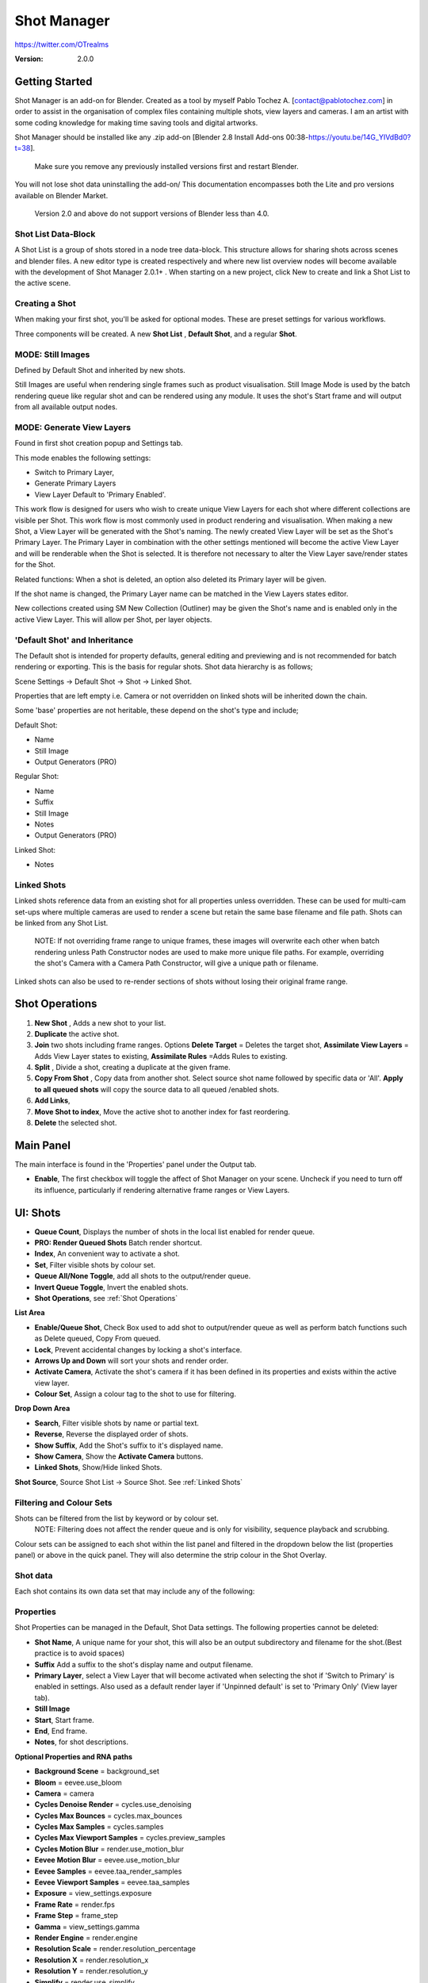 =============
Shot Manager
=============
https://twitter.com/OTrealms

:Version: 2.0.0

Getting Started
===============

Shot Manager is an add-on for Blender. Created as a tool by myself Pablo Tochez A. [contact@pablotochez.com] in order to assist in the organisation of complex files containing multiple shots, view layers and cameras. I am an artist with some coding knowledge for making time saving tools and digital artworks.

Shot Manager should be installed like any .zip add-on [Blender 2.8 Install Add-ons 00:38-https://youtu.be/14G_YIVdBd0?t=38]. 

 Make sure you remove any previously installed versions first and restart Blender.

You will not lose shot data uninstalling the add-on/
This documentation encompasses both the Lite and pro versions available on Blender Market.

 Version 2.0 and above do not support versions of Blender less than 4.0.

Shot List Data-Block
-------------------

.. image:: ShotListData.JPG

A Shot List is a group of shots stored in a node tree data-block. This structure allows for sharing shots across scenes and blender files. A new editor type is created respectively and where new list overview nodes will become available with the development of Shot Manager 2.0.1+ . When starting on a new project, click New to create and link a Shot List to the active scene.

Creating a Shot
---------------

.. image:: ModesPopup.JPG

When making your first shot, you'll be asked for optional modes. These are preset settings for various workflows.

Three components will be created. A new **Shot List** , **Default Shot**, and a regular **Shot**.

MODE: Still Images
------------------

Defined by Default Shot and inherited by new shots.

Still Images are useful when rendering single frames such as product visualisation. Still Image Mode is used by the batch rendering queue like regular shot and can be rendered using any module. It uses the shot's Start frame and will output from all available output nodes.


MODE: Generate View Layers
---------------------------

.. image:: LinkedLayers.JPG

Found in first shot creation popup and Settings tab.
 
This mode enables the following settings:

* Switch to Primary Layer, 
* Generate Primary Layers 
* View Layer Default to 'Primary Enabled'.

This work flow is designed for users who wish to create unique View Layers for each shot where different collections are visible per Shot. This work flow is most commonly used in product rendering and visualisation. When making a new Shot, a View Layer will be generated with the Shot's naming. The newly created View Layer will be set as the Shot's Primary Layer. The Primary Layer in combination with the other settings mentioned will become the active View Layer and will be renderable when the Shot is selected. It is therefore not necessary to alter the View Layer save/render states for the Shot. 

Related functions:
When a shot is deleted, an option also deleted its Primary layer will be given.

If the shot name is changed, the Primary Layer name can be matched in the View Layers states editor.

New collections created using SM New Collection (Outliner) may be given the Shot's name and is enabled only in the active View Layer.
This will allow per Shot, per layer objects.

'Default Shot' and Inheritance
------------------------------

.. image:: ShotType.JPG

The Default shot is intended for property defaults, general editing and previewing and is not recommended for batch rendering or exporting. This is the basis for regular shots. 
Shot data hierarchy is as follows; 

Scene Settings -> Default Shot -> Shot -> Linked Shot. 

Properties that are left empty i.e. Camera or not overridden on linked shots will be inherited down the chain.

Some 'base' properties are not heritable, these depend on the shot's type and include; 

Default Shot: 

* Name
* Still Image
* Output Generators (PRO)

Regular Shot:

* Name
* Suffix
* Still Image
* Notes
* Output Generators (PRO)

Linked Shot:

* Notes

Linked Shots
------------
.. image:: LinkedShots.JPG

Linked shots reference data from an existing shot for all properties unless overridden. These can be used for multi-cam set-ups where multiple cameras are used to render a scene but retain the same base filename and file path. Shots can be linked from any Shot List.

 NOTE: If not overriding frame range to unique frames, these images will overwrite each other when batch rendering unless Path Constructor nodes are used to make more unique file paths. For example, overriding the shot's Camera with a Camera Path Constructor, will give a unique path or filename.

Linked shots can also be used to re-render sections of shots without losing their original frame range.

Shot Operations
===============

.. image:: ShotOps.JPG

1. **New Shot** , Adds a new shot to your list.

2. **Duplicate** the active shot.
3. **Join** two shots including frame ranges. Options **Delete Target** = Deletes the target shot, **Assimilate View Layers** = Adds View Layer states to existing, **Assimilate Rules** =Adds Rules to existing.
4. **Split** , Divide a shot, creating a duplicate at the given frame.
5. **Copy From Shot** , Copy data from another shot. Select source shot name followed by specific data or 'All'. **Apply to all queued shots** will copy the source data to all queued /enabled shots.
6. **Add Links**, 
7. **Move Shot to index**, Move the active shot to another index for fast reordering.
8. **Delete** the selected shot.

Main Panel
==========

.. image:: Header.JPG

The main interface is found in the 'Properties' panel under the Output tab.

* **Enable**, The first checkbox will toggle the affect of Shot Manager on your scene. Uncheck if you need to turn off its influence, particularly if rendering alternative frame ranges or View Layers.

UI: Shots
=========

.. image:: ShotsPanel.JPG


.. image:: Shotlist.JPG

* **Queue Count**, Displays the number of shots in the local list enabled for render queue.

* **PRO: Render Queued Shots** Batch render shortcut.
* **Index**, An convenient way to activate a shot.
* **Set**, Filter visible shots by colour set.
* **Queue All/None Toggle**, add all shots to the output/render queue.
* **Invert Queue Toggle**, Invert the enabled shots.
* **Shot Operations**, see :ref:`Shot Operations`

**List Area**

* **Enable/Queue Shot**, Check Box used to add shot to output/render queue as well as perform batch functions such as Delete queued, Copy From queued.

* **Lock**, Prevent accidental changes by locking a shot's interface.
* **Arrows Up and Down** will sort your shots and render order.
* **Activate Camera**, Activate the shot's camera if it has been defined in its properties and exists within the active view layer.
* **Colour Set**, Assign a colour tag to the shot to use for filtering.

**Drop Down Area**

.. image:: ShotlistExpand.JPG


* **Search**, Filter visible shots by name or partial text.

* **Reverse**, Reverse the displayed order of shots.
* **Show Suffix**, Add the Shot's suffix to it's displayed name.
* **Show Camera**, Show the **Activate Camera** buttons.
* **Linked Shots**, Show/Hide linked Shots.

**Shot Source**, Source Shot List -> Source Shot. See :ref:`Linked Shots`


Filtering and Colour Sets
-------------------------
Shots can be filtered from the list by keyword or by colour set.
 NOTE: Filtering does not affect the render queue and is only for visibility, sequence playback and scrubbing.

Colour sets can be assigned to each shot within the list panel and filtered in the dropdown below the list (properties panel) or above in the quick panel. They will also determine the strip colour in the Shot Overlay.


Shot data
---------

.. image:: ShotProps.JPG


Each shot contains its own data set that may include any of the following:

Properties
-----------

Shot Properties can be managed in the Default, Shot Data settings. The following properties cannot be deleted:

* **Shot Name**, A unique name for your shot, this will also be an output subdirectory and filename for the shot.(Best practice is to avoid spaces)

* **Suffix** Add a suffix to the shot's display name and output filename.
* **Primary Layer**, select a View Layer that will become activated when selecting the shot if 'Switch to Primary' is enabled in settings. Also used as a default render layer if 'Unpinned default' is set to 'Primary Only' (View layer tab).
* **Still Image** 
* **Start**, Start frame.    
* **End**, End frame.
* **Notes**, for shot descriptions.

**Optional Properties and RNA paths**

* **Background Scene** = background_set
* **Bloom** = eevee.use_bloom
* **Camera** = camera
* **Cycles Denoise Render** = cycles.use_denoising
* **Cycles Max Bounces** = cycles.max_bounces
* **Cycles Max Samples** = cycles.samples
* **Cycles Max Viewport Samples** = cycles.preview_samples
* **Cycles Motion Blur** = render.use_motion_blur
* **Eevee Motion Blur** = eevee.use_motion_blur
* **Eevee Samples** = eevee.taa_render_samples
* **Eevee Viewport Samples** = eevee.taa_samples
* **Exposure** = view_settings.exposure
* **Frame Rate** = render.fps
* **Frame Step** = frame_step
* **Gamma** = view_settings.gamma
* **Render Engine** = render.engine
* **Resolution Scale** = render.resolution_percentage
* **Resolution X** = render.resolution_x
* **Resolution Y** = render.resolution_y
* **Simplify** = render.use_simplify
* **Time Stretch New** = render.frame_map_new
* **Time Stretch Old** = render.frame_map_old
* **Transparent Background** = render.film_transparent
* **View Transform** = view_settings.view_transform
* **World** = world
* **Timeline Markers** = sm_general_props.marker_set (PRO☆)
* **File Format** = render.image_settings (PRO☆)


View Layers
-----------
.. image:: ViewLayers.JPG

View layers pinned states include ;

* unpinned/not renderable
* unpinned/renderable,
* pinned/renderable 
* pinned/unrenderable.

Unpinned layers will fall back to the value determined by the **View Layer default** option.

* **Primary Layer**, select a View Layer that will become activated when selecting the shot if 'Switch to Primary' is enabled in settings.

* **View Layer default**, See :ref:`UI: Settings`
* **Clear Pins/Pin All** Save or unpin all view layer states.
* **Enabled and Primary Only** Only displays the renderable view layers for the active shot.
* **'AB'** icon: Rename the Primary Layer to match the shot's name.
* **'Link'** icon: Indicates the view layer is the shot's Primary Layer and can be clicked to reassign the layer.
* **'Broken Link'** icon: the shot name is identical a View Layer's name, click to choose a Primary Layer.

Shot Rules
-----------
**Pro Feature ☆**

.. image:: ShotRules.JPG 

Here rules can be assigned, toggled and overridden (RNA, Python Variables) per shot. Rules should first be created in the Rule Book, see :ref:`UI: Rule Book`.

**List Drop Down**
* **Search**, Filter Rules by text input.
* **Sort By Type**, Sort Rules by their method type in alphabetical order.

UI: Output
==========

Shots can be rendered using the regular 'Render Animation' or still operators (Ctrl+F12/F12). However only the active shot will be rendered. Shot Manager provides several batch rendering and export options.

Output Settings
---------------

.. image:: Output.JPG

* **Root Folder** will be the starting directory for shots.

* **Separator**, A custom separator to add between filenames and frame suffix, default is underscore '_'.
* **Path Type**, Absolute or Relative output path creation. Affects; Root Folder, Temp Folder and Render Log Folder.
* **Shot Subfolders**, When enabled, add a unique subfolder to the output path with the shot's name, separating it from other shots. Disabling this will lead to shots being rendered to the same folder which potentially could cause accidental overwrites when using generated output nodes.
* **Use Suffix**, Add the shot's suffix to the shot's file path.

**Global Batch Render Settings**

* **Always Make Reports**, Generate CSV render reports after rendering the first frame of every command.
* **Use Default Report Path**, Use the default path (output directory) or define a custom report path.
* **Temp Path**, The directory that will store temporary job files for the integrations/ submitters. Click trash can to clear files recognised by Shot Manager.
* **Render As Copy**, Save a Blend file when using SM render specifically for rendering. Large files make take more time however it will prevent inconsistencies if the file is changed.IMPORTANT: Simulations using the Disk Cache option are not supported.
* **Safe Mode**, When batch rendering, Blender will be run using factory start-up settings, disabling 3rd party add-ons that might interfere with the render process. Render devices are then forced and add-ons in the exceptions white list will be enabled.
* **Add Exception**, Allow specific 3rd party add-ons to be enabled during batch render.

Render List
------------
**Pro Feature ☆**

.. image:: Render_Queue.JPG

**+Add Scene**, Either add scene's and their associated shot lists from the open project. Local shots will be automatically linked, so any changes will be reflected in the queue. 

**+Add From .blend**, Add a render list from another Blender file via JSON. External shots will not be imported, only added to the render queue.

.. image:: External.JPG

External Scenes can be filtered by listing scene names to include.

* **Reload External Scenes**, External shots must be reloaded to reflect any updates to the shot list and frame ranges. Only already loaded scenes will be included, and any render queue overrides will be reset.

* **Show Render Time**, Display completed render times in the queue
* **Override Frame Range**, This will use an alternative frame range to batch render/submit shots, available for both internal and external shots.
* **Inspect Output** Display shot output file path details and image preview. When opening a preview in Blender Viewer, the images contained in the directory will be displayed and played using the scene's frame rate. Use numpad buttons 0-9 to control frame rate, 9 is slowest. Arrow keys left and right will pause and increment current frame. Press Enter to play animation. Esc key to close window.

Batch Render
-----------
**Pro Feature ☆**

see :ref:`Batch Rendering`.

UI: Rule Book
==========
**Pro Feature ☆**

.. image:: RuleBook.JPG 

Shot rules are a powerful way to override data blocks and properties.
Rules are defined in the Rule Book panel. Once created in the Rule Book, they can be assigned to shots. RNA Rules can be used as Macros. There are many types of rules which target various data types.

Rules and Variables are shared (global) across Scenes.

* **Source**, The source Scene to display. This does not affect access to Rules or Variables and is only for interfacing. 

* **Method**, The type of Rule  you wish to define.

Swap Rules - Materials, Mesh Data, Cameras, Lights
----------------------------------------------
.. image:: SwapRules.JPG

Swap Rules follow the principle of; replace data A with data B, if a collection filter is defined, the affect will be restricted to that collection. Rules defined in the Rule Book can then be re-used by assigning them to the shots individually. If the following shot doesn't have a rule, the data block will be reset to its original/default state. Caution: large scenes with many objects may take longer to switch between shots.

* **Filter**, use the collections filter to limit overrides to objects within the filter collection.

* **Type**, Material overrides have two source types. 'Data' refers to materials stored in the objects mesh data block. 'Object' refers to the containing object data. See Blender's documentation for material link. https://docs.blender.org/manual/en/latest/render/materials/assignment.html#material-slots
* **Use A as Default**, Revert data back to data-block A when a Rule is not assigned or enabled.

RNA Rules
-----------

.. image:: RNA_rules.JPG

RNA encompasses Blender's scene properties. 
RNA Rules are able to override just about any data type in Blender. For example, scene render settings, object visibility and even custom properties. They are useful in extending the Shot data beyond the available options and are easier to use than Python Rules. They can also be used in combination to create Macros, see :ref:`Macros`.

First choose the source type of the property you would like to override, this will be the 'Domain'. If it is a scene or render setting choose 'SCENE'. For all other types, you may then need to choose a more specific domain. Next specify the data path.


 Note: that Domains such as Camera, Light and Mesh will point to shared data-block, not an object, for example, to override a Camera's position, use Domain = Object -> Path = 'location'. In Blender a data-block may have several users.

To override the same camera's focal length the path should be 'data.lens', 
To override all cameras sharing the same camera data-block, use Domain = Camera -> Path = lens.  

The simplest way to find a data path is to right-click a property in Blender's interface and left click 'Copy Data Path, then paste it into the Path text box. The path should be relative to the domain's data type. 


* **Domain**, Point to the specific data object which contains the property to override.

* **Path**, The property's data path relative to the source. Custom Properties should use double quotations i.e. ["Prop"]
* **Paste Current Value**, Copy the properties current value to the default value.
* **Default**, The default value to revert to when the rule is disabled or not assigned to the active Shot.
* **Use Default**, Choose whether to revert to the default value when the rule is unassigned.
* **Override**, The value to set this property to when enabled and assigned.

.. image:: RuleFilters.JPG

* **Assign Rule** to active shot

**List Dropdown**

* **Search**, Filter by name.
* **Type Tabs**, Filter by method type.
* **Sort By Type**, Order Rules by method type.
* **Active Shot Only**, Only display rules assigned to the active shot.


Python Rules
-------------

.. image:: Python_rules.JPG

Python Rules contain python code to be executed every time an assigned Shot is activated. There is no need to import or define the following names:

**'bpy', 'context','scene','data', 'Vector','rule'(assigned Rule) and 'shot'** are already provided in the name space. Please beware that very long code may slow down shot changes. Deep code might make Blender unstable. Python Rules are called after the majority of updates when activating a Shot. Python rules can be made revertible using variables as defaults values.

* **Expression**, A single line of code.
* **Text File**, Read python code from a text block.

Variables
---------

.. image:: Variables.JPG

When making Python Rules, variables can be declared i.e. 'x = 10', and then defined in the variables list. 

* **Name**, The variable name i.e. x
* **Default**, The value first given to the variable. 

When setting a default the data type will be determined and should remain the same wherever used. Python Variables can also be assigned values per shot when the Rule is assigned. Variables are stored within scenes but can be accessed in any scene and are therefore global.

Supported data types:

* bool
* int
* str
* float
* bpy_prop_array
* Material
* Color
* Vector
* Quaternion
* Object
* World
* Scene

Macros
--------

.. image:: Macros.JPG

Macros in Shot Manager are a list of RNA Rules to be executed manually on click. These are useful when working with multiple settings without needing to assign RNA Rules to shots. For example, enabling/disabling camera overlays or a rig bind pose position. Macros can be reverted by using default values.

All RNA Rules in all Rule Books within the Blender file will appear under the Macro. Enabled Rules will activate the rules 'Override' value, disabled Rules will use the Rule's 'Default' value.

Macro's can also be executed from the SM Tools panel and the 3D view right panel -> Shot Manager.

.. image:: ExecuteMacro.JPG


UI: Settings
============
.. image:: settings.JPG


* **Still Mode** , Use a single frame for shot timing.
* **Switch to Primary**, make primary layer the active view layer when choosing shots.
* **Generate Primary Layers**, a new View Layer will be created with the name of the newly made shot and associated as a Primary Layer
* **View Layer Default**, (On, Off, Primary Enabled and Default). The default state of View Layers if they have no saved state for the active shot. 'On' will make all unsaved layers renderable by default with each shot change/trigger. 'Off' will default to unrenderable, choose 'Off' to prevent unsaved view layers from rendering. 'Primary Enabled' will also switch all unsaved layers to unrenderable, except for the Shot's Primary Layer. 'Default' will derive unpinned states from the DEFAULT shot.
* **Separator**, a custom separator to add between filenames and frame suffix, default is '_'

* **Path Type**, Absolute or relative output path creation.
* **Sequence Scrubbing**, Allow scrubbing through shots in sequence. Not compatible with 'Limit Playhead'
* **Shot Sequence Playback**, Switch shots in sequence while playing animation.
* **Loop Sequence**, After playing through each shot, loop back to the start.
* **Limit Playhead**, Don't allow frame to be selected with mouse outside of frame range
* **Keep in Range**, view timeline to playhead when choosing shots.
* **Jump to First Frame**, place playhead at start of frame range when choosing shots.
* **Use RNA Defaults**, (Shot Rules) Use default values when an RNA rule exists, but the value hasn't been set yet.
* **Debug Mode**, For displaying extra debug messages in console


UI: Overlays
============

.. image:: Overlay.JPG 

Overlays include, Output Summary, Notes, basic shot info and the Shot Sequence Editor. Toggles and opacity settings can be found within Blender's Overlay dropdown. Scaling is adjusted to follow Blender's settings in Preferences -> Interface -> Resolution Scale. Further scaling can be applied.

Overlay Options
-----------------

.. image:: OverlayViz.JPG 

Detailed overlay settings are found within 3D view side panel ('N' Panel).

* **Overlay Scale**, Text and UI size. Added to Blender's UI Resolution Scale in Preferences. This setting is stored in the add-on preferences.

* **Text Offset**, Offset overlay text so that it doesn't collide with other UI elements. Stored in add-on preferences.
* **Shot Basics**, Displays the active Shot name and render camera as well as the relative Shot frame and seconds. SM batch render progress will also be displayed here.

* **Output Summary**, Displays render and output information.
* **Display Notes**, Shot notes will appear in the bottom centre of the 3D window. Shot notes can be found in the Shot's properties.
* **Sequence**, Toggle Shot Sequence Editor visibility.
* **Collapsed**, Toggle between a stacked layout or collapse linear layout for the Shot Sequence Editor. 
* **Auto Collapse**, Reduce the Shot Sequence Editor to a minimal layout when not using the Shot Edit Tool.
* **Zoom Width**, Scale Shot strip width.
* **Zoom Height**, Scale Shot strip height.
* **Slide**, Adjust Shot Sequence Editor height.
* **Scroll**, Scroll Shot Sequence Editor.
* **Opacity**, Shot Sequence Editor opacity, may be overridden by camera passerpartout settings when in camera view to avoid blending issues.


Shot Edit tool
--------------
**Pro Feature ☆**

.. image:: ShotEditTool.JPG 

Many shot operations are available when using Shot Edit Tool in combination with Shot Sequence Editor. Found in the 3D view toolbar.

.. image:: ToolHeader.JPG

In addition to the sequence overlay, drop down menus are available in the tool header including Shot Data, View Layers and Rules.

**Sequence Playback options:**
* **Shot Sequence Playback**, Switch shots in sequence while playing animation.

* **Loop Sequence**, If Shot Sequence Playback is enabled, optionally loop back to the start after playing the last shot.
* **Flattened Playback**, If Shot Sequence Playback is enabled, play shots in linear timeline order rather by shot index. This will activate shots when they are overlapping.
* **Sequence Scrubbing**, Switch between shots when scrubbing (sliding) the timeline or shot sequence playhead.

If there were permission issues when installing, the Shot Edit Tool icon may appear as a pair of scissors.

.. image:: Scissors.JPG

Shot Sequence Editor
---------------------
**Pro Feature ☆**

.. image:: ShotEditor.JPG 

The Shot Sequence Editor acts as an overlay only unless the Shot Edit tool is active.

* **Left Mouse Click** on a shot strip to offset its timing or end handles to trim. Hold **SHIFT** to enable snapping to the nearest shot. 

* **Right Mouse Click** on a strip to bring up a context menu.

* **Box Selection**, Click + hold outside a strip or press 'B' to start a box selection. Drag the selection box over shot handles to select them for moving and trimming.

* **Mouse Wheel**, scroll wheel to scale editor horizontally. Hold **SHIFT** to scale vertically.

* **Press K**, knife tool. Slice shots at mouse click into two. Hold click a drag to place slice.

* **Press J**, Join tool. Click and drag to merge a shot with it neighbour. A popup box with options will appear.
* * **Delete Target**, Delete the target shot. Disable to keep the shot.

* * **Assimilate Layers**, Add the target shot's View Layer states to the resulting combined shot.

* * **Assimilate Rules**, Add the target shot's Rules to the combined shot. 

**Right Click Menu**

.. image:: RightClickOverlay.JPG 

By right-clicking a shot strip, some basic shot values can be edited. If the Shot is not active the right arrow → button will activate it.

UI: SM Tools
============

* **Run Macro**, Trigger a Macro, see :ref:`Macros`
* **Delete All Shots**, Empty the active scene's Shot List. Optionally delete assigned Primary Layers or delete the scene's Rule Book.

View Layer Settings
-------------------

.. image:: ViewLayerSettings.JPG

This interface is for overseeing the states of View Layers, in particular, their render passes and light passes. It removes the need to switch between view layers in order to edit them. These settings are built into Blender and do not show overrides and are not in any way related to Shot Manager. 

Collections Inspector
---------------------

.. image:: Collections.JPG

An alternative interface for overseeing and modifying collection states per View Layer. This aims to bring back the kind of oversight possible in Blender 2.7 where layer visibility, holdout and indirect states were laid out in view layer settings. It can also be used to keep track of very complex scenes with many nested collections. Setting the View Layer to 'Active View' will use the currently active view layer. Changing the view layer in the dropdown menu will not change your currently active view layer. This can be quicker in large scenes to avoid loading objects.

Output Viewer
-------------

.. image:: Output_Viewer.JPG

Used to count matching output files in all output paths. If a folder or file is detected you may click the folder icon to open the directory in your OS explorer or click the image icon to load it in a Blender Player. Files are counted when the refresh button is clicked. Only file containing the output filenames and extension are counted, therefore there may be other files in the directories that are not counted. 

* **Refresh** , Update the Output Viewer list.
* **Open Directory** , The folder exists and can be opened in an OS file explorer.
* **View Output** , The images contained in the directory will be displayed and played using the scene's frame rate. Use numpad buttons 0-9 to control frame rate, 9 is slowest. Arrow keys left and right will pause and increment current frame. Press Enter to play animation. Esc key to close window.


JSON Backup
-------------
.. image:: json.JPG

It is a good idea to backup shots from time to time, especially when updating or re-installing the add-on. A JSON text file can store information about each Shot's properties as well as general settings for the add-on. However, it cannot store scene or object data, such as cameras. Instead, it will store the camera's name and try to find a match when loading. Other data that are **not** stored are View Layer States (they're stored in the layers themselves), Rules and Macros.

**Export JSON** 

Export shot data to json to backup or transfer shots.

* **Include Shot Manager Settings**, include settings from the Shot Manager settings panel.

**Import JSON**

Import shot data from a saved json file. Import support Shots from version as old as SM 0.6. Some data may be lost that has no equivalent in 2.0, this includes Alias Shots.

.. image:: Import_json.JPG


* **Include Shot Manager Settings**, include settings from the Shot Manager settings panel.

* **Replace Default Shot**, If an imported shot is marked default use this as default. IF the Shot List is empty assign a new Default shot, may use the first index if the json is from an older version of Shot Manager, less than 2.0.
* **Scenes**, Enter Scene names to include, empty imports all.
* **Match Scenes by Name**, Importing scenes does not create new scenes, instead it appends shots to the active Shot List. Attempt to match the Shot Lists by scenes name found in the JSON.

Marker Sets
-----------
.. image:: MarkerSets.JPG

Marker Sets are groups of timeline markers. Only one set is visible at a given time. To setup a set, add a marker set, define a name and create timeline markers as per usual. Upon making a new set or changing the active set, the previous set will be saved. Marker sets can be assigned to shots by adding the Timeline Markers property in the Default Shot properties (PRO☆).

Simplified interface also found in timeline right panel ('N' Panel).

Batch Rendering
===============
**Pro Feature ☆**

Shot Manager Pro supports the following batch render options:

* **Viewport Render**, Playblast renders of the active scenes Shot List.
* **SM Batch Render**, Oversee and submit renders within the Blender interface. Supports all render lists.
* **B-Renderon**, launcher/Submitter. Supports all render lists.
* **Flamenco**, Submitter and job type. Supports all render lists.
* **Think Box AWS Deadline**, Submitter and plugin. Supports all render lists.
* **Batch files**, see :ref:`Batch Export` Executable .bat files(Windows).
* **Blend files**, see :ref:`Batch Export` Useful for cloud rendering. 

**Make Pre-Render Report**

Render the first frame of each shot and generate a report CSV containing true scene settings returned by the render process. Supported by all submitters.

.. image:: Render_Button.JPG


SM Batch Render
---------------
(Windows, Linux, MacOS X)

Requirements:

* Shot Manager Pro

.. image:: SM_render.JPG

SM Render is Shot Manager's local batch rendering module. It will perform a background render thread for each shot sequentially in the render queue for single machine rendering. It is possible to render shots from other scenes, as well as other Blend files. SM Batch Render is the only render module that will fully utilise the Render List. Render progress will be displayed in the render queue alongside estimated render time, as well as in the 3D view text overlay.  

TIP: If RAM is an issue, make an empty Scene as the master scene for queuing and rendering.

To batch render, Shot Manager will attempt to assign the hotkey Ctrl+Shift+F12, however sometimes this may need to be manually assigned.


Viewport Render (Play Blast)
-------------------------

OpenGL viewport rendering also uses the Export module. Only the local scene's shot list can be batch rendered and this is not available as a background process. Found in SM Batch Render settings and Batch Export. Supports render frame range overrides.

.. image:: openGL.JPG

B-Renderon! Submitter
---------------------
(Windows, Ubuntu)

.. image:: BRenderon.JPG

Requirements:

* B-Renderon Application

B-Renderon is a paid standalone local render manager especially for blender. Available on BlenderMarket.com 

Launch B-Renderon with shots preloaded. Temporary job files are created in the temp folder. These files are used to access individual shots from the project render file. The render file is created in the same directory as the source .blend file with the suffix '_renderfile'. Requires B-renderon v3 or above. The executable path for B-renderon must first be entered in Blender Preferences -> add-ons -> Shot Manager settings   

* **Queue Name**, Open B-Renderon with shots associated with a given queue.

* **Add to existing queue**, Append the shots to the given queue if matching name, otherwise clear all shots and overwrite the queue.
* **Force Cycles Device** to ensure the correct CPU/GPU configuration is applied to renders, assuming the submission machine is or is identical to the render machine.

Flamenco Submitter
------------------
(Windows, Linux, MacOS X)

.. image:: Flamenco.JPG

Requirements:

* Flamenco 3.5+, containing Manager and Worker.
* Flamenco 3.5+ Blender Add-on

Flamenco is a free network distribution render manager supported by the Blender Foundation. It runs an in-browser interface. The following steps are required;

1. Download Flamenco  https://flamenco.blender.org/download/ 

2. If Flamenco has not been used, run Flamenco Manager and follow setup steps, otherwise ensure settings are correct in the flamenco-manager.yaml. 

3. Install the Blender add-on of the same version (3.5+). Run Flamenco Manager in browser to find download link. i.e. Run Flamenco Manager and go to default http://localhost:8080/

4. Configure the add-on in Blender Preferences. Job Storage should be a shared location.

5. Install the Shot Manager Job Type

6. Run Flamenco Manager

7. Open Browser interface

8. Submit to Flamenco

9. Run a flamenco-worker


* **Priority**, Higher numbers will give the render task higher priority
* **Chunk Size**, The number of frames to render per task. Smaller chunks results in more sharing across render nodes. Use higher values for simulations and larger files with long build times. Too many chunks may add some extra delay in launching Blender and render engine initialisation.
* **Ignore Version Mismatch**, Attempt to submit render even if the Flamenco add-on and submitter doesn't match the manager.


Deadline Submitter
--------------------
(Windows, Linux, MacOS X)
.. image:: Deadline.JPG

Requirements:

* Deadline Monitor 10+
* Deadline worker 10+

Thinkbox Deadline is a network distributed rendering and management software owned by Amazon. It is free but requires an AWS account and personal details for verification. Shot Manager provides a custom plug-in for Deadline 10.3+ and Deadline submitter within Blender. Cloud rendering is not recommended using this module, instead shots should be exported as separate Blend files using Batch Export see :ref:`Batch Export`.

The Deadline Repository must be installed on a shared location. Each render node should have the most recent version of Shot Manager installed. The Deadline render Client/worker must be installed on all render machines and Deadline Monitor should be installed and accessible by the 'Master' PC. Shots should be submitted using the Master PC. 
https://docs.thinkboxsoftware.com/products/deadline/10.1/1_User%20Manual/manual/install-db-repo.html

* **'Error encountered when loading the configured Client Certificate'** This is a certificate issue with your install of Deadline, please see: https://forums.thinkboxsoftware.com/t/basic-setup-issue/24229/9 When installing the Deadline repository it is simplest to leave 'use SSL' unchecked and set 'full read/write access' in the install wizard.

.. image:: Deadline_access.JPG

.. image:: Deadline_cert.JPG

**Setup**

Once installed, simply click **Setup/Update Plugin** in the Deadline sub-panel to install the plug-in. This will transfer required files to the repository>custom>plugins folder. 

All enabled shots for enabled scenes in the render list will be submitted. Ensure that the **Temp Path** is not empty and set to the desired location. This does not need to be a shared location. In most cases the required Deadline Command will be found automatically however if using macOS/Linux there is a chance it will need to be located manually.

* Windows looks like: \Program Files\Thinkbox\Deadline10\bin 
* Mac OS looks like: /Applications/Thinkbox/Deadline10/Resources
* Linux looks like: /opt/Thinkbox/Deadline10/bin

**Configuring the Plugin**

.. image:: plugin_deadline.JPG

To verify that the Shot manager plugin is installed and to configure Blender versions, open Deadline Monitor > Tools > Configure Plugins. You must enable Super User Modes to access these settings. 
For each Blender Executable you can enter a series of filepaths to look for separated by semicolons ' ; '. 

For example, 

* **Render Executable 1**

* **Blender Executables** C:\Program Files (x86)\Blender Foundation\Blender 4.1\blender.exe;D:\Programs\Blender Foundation\Blender 4.1\blender.exe;/Applications/Blender/blender.app/Contents/MacOS/blender

* **version** 4.1

**Submitting a Shot**

.. image:: Deadline_submit.JPG

* **Queue Name**, The folder name for containing job files, using unique names avoids overwriting older submissions.
* **Force Render Device**, Force the current file's render device i.e. CUDA, Optix, CPU.
* **Department**, Extra info visible in Monitor.
* **Pool**, Assign jobs to pools defined by Monitor's Pool Management.
* **Secondary Pool**, Specifies the secondary pool that the job can spread to if machines are available.
* **Initial Status**, Determines the initial status for jobs. Active will start rendering immediately.
* **Machine Limit**, Limit the number of machines dedicated to the submitted jobs.
* **Priority** Determines the order in which renders will execute. Lower values indicate higher priority in the job list.
* **Chunk Size**, The number of frames to render per task. Smaller chunks results in more sharing across render nodes. Use higher values for simulations and larger files with long build times. Too many chunks may add some extra delay in launching Blender and render engine initialisation.
* **Start Job Delay** Specifies the time, in minutes, a Slave has to start a render job before it times out.
* **Auto Time-Out**, Automatically figure out if it has been rendering too long based on some Repository Configuration settings and the render times of previously completed tasks.
* **Force Sequential**, Forces a slave to render the tasks of a job in order. If an earlier task is ever re-queued, the slave won't go back to that task until it has finished the remaining tasks in order.

Batch Export
============
**Pro Feature ☆**

.. image:: BatchExport.JPG

Export shots enabled in the shot list sequentially as a given format.
Batch export only exports the active scene's queued shots and does not support shots from external Blend files.

Export formats currently include: 

* BAT, Windows Batch file
* Blend, Shots as separate Blender files. All shots are retained but activated per output file.
* FBX, Allows shots embedded as animation layers.
* OBJ
* ABC (Alembic)
* USD (Universal Scene Description)
* DAE (Collada)
* Viewport Render(Playblast)

.. image:: ExportSettings.JPG

All options include an 'Add Prefix' option. Exported files will assume the associated Shot Name, with the optional prefix prepended. Exceptions are **BAT** and **FBX** when using the combine/embed options. In this case, the default filename will be the Blender file's name. To override, simply replace the provided name i.e. "Filename is Shot name unless using 'Embed Shots'"

Options **BAT** and **BLEND** Will automatically remap relative output paths to their original locations, while remaining relative. For example '//Output' will turn into '//' if being exported to the //Output directory.

**FBX** 

The FBX Exporter is a modified exporter capable of embedding shots as Animation Layers. This is suitable for linear timelines as traditionally used by game animators and later split into sections in a game engine. This will make some options in the Animation tab unavailable.
FBX version 7400  

.. image:: embed_shots_a.JPG

Embedded shots can store frame ranges and shot names as animation layers and extracted in other software i.e. Unity.

.. image:: embed_shots_b.JPG

**BAT** 

.. image:: BAT.JPG

Batch files are used by Windows to execute command-line rendering. Either export separate files, per shot or a single batch file containing an execution list. Simply open the file to begin the render process. Be sure not to move the source Blend files as references to those files will be lost.

* **Relative Execution Path**, Keep paths to Blender files relative.

Burn-Ins
========
**Pro Feature ☆**

.. image:: BurnIns.JPG

Burn-Ins, also called video stamps or metadata burn-ins, are useful when reviewing and editing large numbers of scenes in an animation, while keeping track of cameras, frame ranges, time codes and files paths etc. Shot Manager provides a highly flexible Burn-Ins editor capable of displaying just about any data. This feature is **currently only for use with batch/background rendering**. 

Installation
------------

To set up Burn-Ins navigate to the Image Editor and expand the SM Burn-Ins tab. The PILLOW python library should first be installed, internet connection required. PILLOW is an image processing python library. 

* If the installation fails, try closing Blender and opening it with administrator privileges. 

* Check the Blender terminal/console for any errors

* If it doesn't have the required write permissions, it could be due to the directory or disk location Blender is installed to.  

* If it continues to fail, copy errors from the terminal/console and report them.


Getting Started
---------------

Once installed, choose a Canvas. It should be an empty, generated image. Enabling **Match Render Size** ensures the canvas will match the output settings, even if it changes between shots. 

.. image:: BurnInMix.JPG

This image can then be used in the compositor. It may also be useful to insert a Scale node, Fit to Render. This will ensure the image fits if the output resolution percentage is not 100%.

You may load an alternative font, the default 'DejaVu Sans' is also known as Bfont Regular, the Blender's default font. Any complete, True Type font can be used. For non-Latin text, there are more fonts provided in Blender Foundation/Blender 4.1/4.1/datafiles/fonts or your local OS Fonts folder. The top Font and font size options will be the default value text values, these can be overridden per stamp.

.. image:: NewStamp.JPG

Start adding stamps either by clicking new Stamp or by loading a preset. Stamps are drawn in order from top to bottom.

Stamp Items:

* **Text**, Plain text, mostly for headings/titles, the stamp's name will be the input text.

* **Property**, Similar to a text stamp with the addition of deriving input from a property. Include Label will prefix the text with the stamp name. The property RNA path belongs to a given domain.  Domains include: 
* * **Scene**, The active scene, e.g. path = name to gather the scene's name 
* * **Context**, e.g. path = camera.name to gather the active camera's name 
* * **Active Shot**, Shot properties are not accessed like typical RNA paths. See text suggestions in path input text box. If the property is a data-block such as World, there is no need to access world.name. Suggested property names are derived from the Default Shot but will use the active shot's values or inherited values. 
* * **bpy**, The base path for accessing the Blender API. e.g. Path = data.filepath will access the Blender file path.

* **Time-Date**, Add timecode, time and date information. Include label refers to labels of individual options.
* * **Time Code**, Linear Time Code, Hours/Minutes/Seconds/Frames. For total scene time.
* * **Shot Time Code**, Linear Time Code for shot time, shot always starts at 00/00/00/00.
* * **Time Duration**, Shot duration in clock time.
* * **Frame Duration**, Shot duration in frames.
* * **Date**, Current Date. Uses Date Regional Format in Shot Manager -> Settings tab.
* * **Clock Time**, Current local time, 24hr.

* **Box**, Create a simple box with a colour fill
* **Image**, Insert an image, load data-block from the image editor first. Useful for logos and watermarks. Supports most formats supported by Blender except open EXR.
* **Group**, Contains stamps in groups to override their visibility, offset positions and colour tag them.

**Understanding coordinates**

.. image:: BurnInCoords.JPG

Enable **Show Anchors** to see how a stamp relates to its anchor. The anchor is generally in the centre of the stamp. Text items have additional options **Alignment Left and Right and Center**. These will place text and scale with these options in relation to its anchor. Text start below the anchor. 

Image Relative vs pixel position. Every position and scale parameter has the option to use pixel coordinates or relative coordinates. 

 Note: these coordinates are always in addition to parent **Groups**. Image relative coordinates are useful when making an adaptable layout for various image ratios or for easily finding the centre of an image i.e 0,0 is the centre of the canvas when Image relative, otherwise the bottom left. 

If the stamp belongs to a group, 0,0 will be the group's centre anchor in both cases. Image Relative Scale always refers a 0-1 factor the canvas size otherwise XY pixel distance from centre i.e. x X 5 is 10 pixels across. The scaling centre can be offset when grouped.


Compositor Nodes
=================

For Shot Manager compositor nodes to have any effect, 'Use Nodes' should be enabled. Node groups containing Shot Manager nodes are partially supported. 
**Generators** are nodes that relate to automatic output generation. They define the manner in which View Layers and their Passes are organised and rendered. **Overview** nodes don't impact shots, they are convenience interfaces.

 Note: Blender always outputs files to the 'main' output. That is, the Composite Node and scene output, even if the Composite Node is deleted. This behaviour is due to be changed sometime in the near future, Blender 4.2+.

Shot Output Node
--------------

The Shot Output Node is required when using Generator Nodes and Path Constructor Nodes. 

**A maximum of one Shot Output node should exist.**

.. image:: ShotOutputNode.JPG

* **Refresh**, non-essential node update. Although shot Manager nodes are updated upon shot change, setting or property changes, changes outside of Shot Manager won't be reflected immediately. For example adding new light passes to a View Layer. Shot Manager will update nodes before any rendering.
* **Sync All Output Paths**, Output nodes created by the user are updated, so their base path matches the output path set by the Shot List node and the active shot.

* **Directory/Filename** a path structure modified by Path Constructor Nodes. Keywords are evaluated and replaced with relevant values.

* **Output Generator States**, Per shot activation of Generator sockets.
* **Add Generator Socket**, Add additional Generator sockets to make new output 'branches'.

Path Constructor Node
----------------------

.. image:: Path_Contructor.JPG

Use Path Constructor Nodes to create your own render path format, followed by the shot name. Connect to the Shot List Node's 'Path Format' or 'Filename Format' socket. Options;

* **Root Folder**, The same folder set in the main panel. Must only be used as the first linked node.
* **.Blend File**, Add the Blender filename to the path. Useful for iterations.
* **Scene**, Active scene name.
* **Shot Name**, Use the active shot's name.
* **Camera**, Render camera name.
* **Custom**, Enter a custom name. For example iteration number.
* **Output Node**, Uses the custom name of the output node, useful for exporting EXRs without overriding the default output/composite (which will use the custom 'main output text'), or to avoid duplicate filenames when using multiple output nodes. Ignores generated outputs.
* **Date**, Include the render date.

Multi-Switch
------------

.. image:: MultiSwitch.JPG

The Multi-Switch is a handy node group that generates inputs per shot. The active input is connected internally depending on the active shot. This allows the user to have multiple node graphs pointing to the Composite Node and only render the relevant one to the active shot. **Do not modify this node group's internal nodes**.

Primary-Switch
--------------

.. image:: PrimarySwitch.JPG

The Primary-Switch can be used in combination with Primary Layers (see :ref:`Properties`). If a Shot has a Primary Layer, the input render layer will be set automatically to the shot's Primary Layer. This approach is intended for simple node graphs where the Primary Layer is to be the main output.

 Note: this will not guarantee that the Primary Layer will be enabled for render. For that, use Primary Enabled option in Unpinned Defaults or ensure the layer is pinned in the Shot's View Layer settings. 

Generators
----------
.. image:: GeneratorNodes.JPG

When using Generator Nodes, file outputs can be organised in pass groups, each with their own file path and file format. Filter Render Layers and Render Passes using exclusion/inclusion keywords separated by commas. A generator chain should end at a socket on the Shot Output Node.
 
Only Shot Manager nodes with a Bright Green Generator socket should be connected. The node graph is the same across each Shot, however Generator Sockets can be disabled per shot on the Shot Output Node. Generator chains can be split at any node by adding more sockets.

.. image:: Filters.JPG

* **Passes Exclude/Include**, Filter passes from being output, not case-sensitive. Pass names should be separated by commas.
* **Layers Exclude/Include**, Filter View Layers from being output, not case-sensitive. Layer names should be separated by commas.
* **Preset**, Save/load presets, can be used by various generator nodes and in other Blender projects.
* **Search**, lookup keywords.
* **Remove**, Remove a keyword.

Output generator Node
----------------------

.. image:: OutputGenerator.JPG

The Output Generator Node is the essential input of a chain of generator nodes. It plays a major role in constructing sub folders and filenames. The random generated colour tag will be assigned to generated nodes created by this generator. TIP: Press backspace with mouse over a property to reset it to default. Presets can be saved for filters Sub folders and filenames. 

* **Name**, Name to be used.
* **Combine Outputs**, Direct all layers to a single output node.
* **Multi-Layer EXR**, passes are output using a multi-layer format, output sockets become channel names. Pass names cannot be made sub folders. Layer names cannot be used as sub folders when using Combine Outputs.
* **+Sub-Folders**, After incoming directory, add up to four sub folders named after the following source:
* * **Generator**, Use the name of this Generator Node.
* * **View Layer**, The View Layer the pass belongs to.
* * **Shot Name**, The Shot to be rendered.
* * **Pass**, Render pass.
* * **Custom Text**, Enter a custom line of text, note there are a maximum of 4 text slots used by both sub-folders and filenames.
* * **None**, Skip.
* **+Filename/Channel Names**, After incoming filename, add to filename or channel(Multi-Layer), joined by separator defined in settings (default "_"). **Order**, Choose between prefix (before) or suffix(after) placement of filename components.
* **Directory Input Socket**, String input socket for path 'Constructor' nodes to override the output path. Uses the Shot Output value if unconnected.
* **Filename Input Socket**, String input socket for path 'Constructor' to override the output file name. Uses the Shot Output value if unconnected.

.. image:: JoiningOutputs.JPG

It is possible to combine generated nodes if the Output Generator nodes have matching names. Sub-paths and EXR settings will only follow the first to be evaluated. Combine Outputs should be checked on both nodes and should have matching Multi-Layer EXR checkmark.

Group Insert Node
-----------------

.. image:: GroupInsert.JPG

Place between Output Generators and a Shot Output Node to insert a node group into generated nodes. The node group should contain regular compositor nodes and must have an input and an output. Group parameters currently not supported. Only the first input and output sockets are used.

.. image:: GroupInsertOut.JPG


Cryptomatte Insert Node
-----------------------

.. image:: CryptomatteInsert.JPG

Place between an Output Generator and Shot Output Node.
The Cryptomatte Insert will assume that any incoming Render layers have Cryptomatte sockets.

* **Pass**, Choose between CryptoAsset, CryptoObject and CryptoMaterial passes. These options should be enabled in view Layer settings
* **Matt ID**, A list of Asset, Material or Object names to isolate.
* **Output**, The output socket to be used. Choose from Image (masked, full colour), Matte (Black and white mask), Pick (For colour based picking). 

 Note: The input pass does not need to be a cryptomatte pass.

Image Format Node
-----------------

.. image:: ImageFormatNode.JPG

Place between an Output Generator and Shot Output Node. Modify the file format used by generated outputs. Format overrides are per-pass. Ignored when connected in sequence to an Output Generator with Multi-Layer EXR enabled.

Known Issues
=============
**Missing Overlay Edit Tool Icon**, This seems to be a permission issue, likely when using a shared directory. A fallback icon will be used instead. 

**Missing file explorer options**, This can occur when going changing versions of Blender. SOLUTION- Restart Blender, disable 'Load UI' first when opening.

.. image:: Load_ui.JPG



